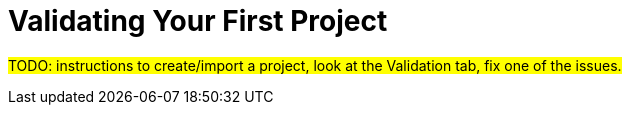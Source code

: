 = Validating Your First Project

#TODO: instructions to create/import a project, look at the Validation tab, fix one of the issues.#